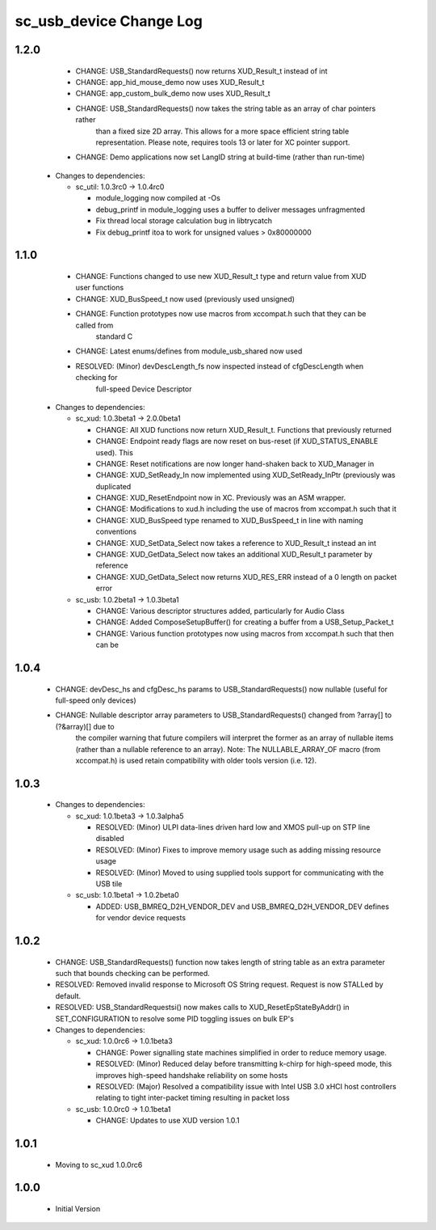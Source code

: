 sc_usb_device Change Log
========================

1.2.0
-----
    - CHANGE:     USB_StandardRequests() now returns XUD_Result_t instead of int
    - CHANGE:     app_hid_mouse_demo now uses XUD_Result_t
    - CHANGE:     app_custom_bulk_demo now uses XUD_Result_t
    - CHANGE:     USB_StandardRequests() now takes the string table as an array of char pointers rather
                  than a fixed size 2D array. This allows for a more space efficient string table
                  representation. Please note, requires tools 13 or later for XC pointer support.
    - CHANGE:     Demo applications now set LangID string at build-time (rather than run-time)

  * Changes to dependencies:

    - sc_util: 1.0.3rc0 -> 1.0.4rc0

      + module_logging now compiled at -Os
      + debug_printf in module_logging uses a buffer to deliver messages unfragmented
      + Fix thread local storage calculation bug in libtrycatch
      + Fix debug_printf itoa to work for unsigned values > 0x80000000

1.1.0
-----
    - CHANGE:     Functions changed to use new XUD_Result_t type and return value from XUD user functions
    - CHANGE:     XUD_BusSpeed_t now used (previously used unsigned)
    - CHANGE:     Function prototypes now use macros from xccompat.h such that they can be called from
                  standard C
    - CHANGE:     Latest enums/defines from module_usb_shared now used
    - RESOLVED:   (Minor) devDescLength_fs now inspected instead of cfgDescLength when checking for
                  full-speed Device Descriptor

  * Changes to dependencies:

    - sc_xud: 1.0.3beta1 -> 2.0.0beta1

      + CHANGE:     All XUD functions now return XUD_Result_t. Functions that previously returned
      + CHANGE:     Endpoint ready flags are now reset on bus-reset (if XUD_STATUS_ENABLE used). This
      + CHANGE:     Reset notifications are now longer hand-shaken back to XUD_Manager in
      + CHANGE:     XUD_SetReady_In now implemented using XUD_SetReady_InPtr (previously was duplicated
      + CHANGE:     XUD_ResetEndpoint now in XC. Previously was an ASM wrapper.
      + CHANGE:     Modifications to xud.h including the use of macros from xccompat.h such that it
      + CHANGE:     XUD_BusSpeed type renamed to XUD_BusSpeed_t in line with naming conventions
      + CHANGE:     XUD_SetData_Select now takes a reference to XUD_Result_t instead an int
      + CHANGE:     XUD_GetData_Select now takes an additional XUD_Result_t parameter by reference
      + CHANGE:     XUD_GetData_Select now returns XUD_RES_ERR instead of a 0 length on packet error

    - sc_usb: 1.0.2beta1 -> 1.0.3beta1

      + CHANGE:     Various descriptor structures added, particularly for Audio Class
      + CHANGE:     Added ComposeSetupBuffer() for creating a buffer from a USB_Setup_Packet_t
      + CHANGE:     Various function prototypes now using macros from xccompat.h such that then can be

1.0.4
-----
    - CHANGE:     devDesc_hs and cfgDesc_hs params to USB_StandardRequests() now nullable (useful for full-speed only devices)
    - CHANGE:     Nullable descriptor array parameters to USB_StandardRequests() changed from ?array[] to (?&array)[] due to
                  the compiler warning that future compilers will interpret the former as an array of nullable items (rather
                  than a nullable reference to an array). Note: The NULLABLE_ARRAY_OF macro (from xccompat.h) is used retain
                  compatibility with older tools version (i.e. 12).

1.0.3
-----
  * Changes to dependencies:

    - sc_xud: 1.0.1beta3 -> 1.0.3alpha5

      + RESOLVED:   (Minor) ULPI data-lines driven hard low and XMOS pull-up on STP line disabled
      + RESOLVED:   (Minor) Fixes to improve memory usage such as adding missing resource usage
      + RESOLVED:   (Minor) Moved to using supplied tools support for communicating with the USB tile

    - sc_usb: 1.0.1beta1 -> 1.0.2beta0

      + ADDED:   USB_BMREQ_D2H_VENDOR_DEV and USB_BMREQ_D2H_VENDOR_DEV defines for vendor device requests

1.0.2
-----
  * CHANGE:    USB_StandardRequests() function now takes length of string table as an extra parameter such that bounds checking can be performed.
  * RESOLVED:  Removed invalid response to Microsoft OS String request. Request is now STALLed by default.
  * RESOLVED:  USB_StandardRequestsi() now makes calls to XUD_ResetEpStateByAddr() in SET_CONFIGURATION to resolve some PID toggling issues on bulk EP's

  * Changes to dependencies:

    - sc_xud: 1.0.0rc6 -> 1.0.1beta3

      + CHANGE:     Power signalling state machines simplified in order to reduce memory usage.
      + RESOLVED:   (Minor) Reduced delay before transmitting k-chirp for high-speed mode, this improves high-speed handshake reliability on some hosts
      + RESOLVED:   (Major) Resolved a compatibility issue with Intel USB 3.0 xHCI host controllers relating to tight inter-packet timing resulting in packet loss

    - sc_usb: 1.0.0rc0 -> 1.0.1beta1

      + CHANGE:     Updates to use XUD version 1.0.1

1.0.1
-----
  * Moving to sc_xud 1.0.0rc6

1.0.0
-----
  * Initial Version
